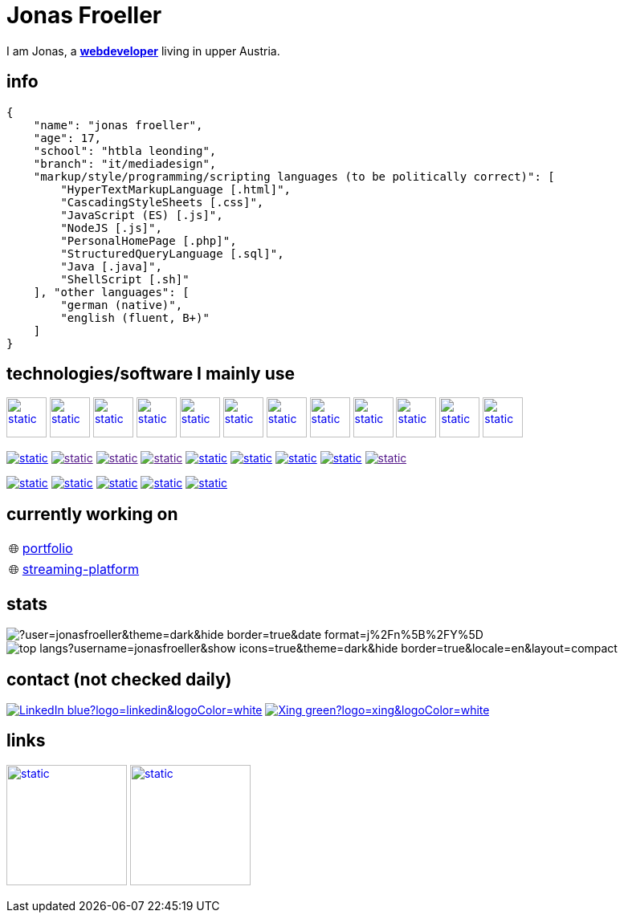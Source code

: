 :imagesdir: ./imgs
:source-highlighter: highlight.js
:doctype: book
:toclevels: 5
:icons: font
:hide-uri-scheme:

= Jonas Froeller

I am Jonas, a *link:https://en.wikipedia.org/wiki/Web_developer[webdeveloper,window=_blank]* living in upper Austria.

== info
[,json]
----
{
    "name": "jonas froeller",
    "age": 17,
    "school": "htbla leonding",
    "branch": "it/mediadesign",
    "markup/style/programming/scripting languages (to be politically correct)": [
        "HyperTextMarkupLanguage [.html]",
        "CascadingStyleSheets [.css]",
        "JavaScript (ES) [.js]",
        "NodeJS [.js]",
        "PersonalHomePage [.php]",
        "StructuredQueryLanguage [.sql]",
        "Java [.java]",
        "ShellScript [.sh]"
    ], "other languages": [
        "german (native)",
        "english (fluent, B+)"
    ]
}
----

== technologies/software I mainly use
image:git.svg[static,50,50,link="https://git-scm.com/",window=_blank] 
image:github-dark.svg[static,50,50,link="https://github.com/",window=_blank] 
image:vscode-dark.svg[static,50,50,link="https://code.visualstudio.com/",window=_blank] 
image:xd.svg[static,50,50,link="https://helpx.adobe.com/at/xd/get-started.html",window=_blank] 
image:illustrator.svg[static,50,50,link="https://helpx.adobe.com/at/illustrator/get-started.html",window=_blank] 
image:photoshop.svg[static,50,50,link="https://helpx.adobe.com/at/photoshop/get-started.html",window=_blank] 
image:docker.svg[static,50,50,link="https://www.docker.com/",window=_blank] 
image:svelte.svg[static,50,50,link="https://svelte.dev/",window=_blank] 
image:vite-dark.svg[static,50,50,link="https://vitejs.dev/",window=_blank] 
image:asciidoctor.svg[static,50,50,link="https://asciidoctor.org/",window=_blank] 
image:svg-dark.svg[static,50,50,link="https://www.w3.org/TR/SVG2/",window=_blank] 
image:json.svg[static,50,50,link="https://www.json.org/json-de.html",window=_blank] 

image:https://img.shields.io/badge/java-%23ED8B00.svg?style=for-the-badge&logo=java&logoColor=white[static,link="https://www.java.com/",window=_blank]
image:https://img.shields.io/badge/html5-%23E34F26.svg?style=for-the-badge&logo=html5&logoColor=white[static,link="",window=_blank]
image:https://img.shields.io/badge/css3-%231572B6.svg?style=for-the-badge&logo=css3&logoColor=white[static,link="",window=_blank]
image:https://img.shields.io/badge/javascript-%23323330.svg?style=for-the-badge&logo=javascript&logoColor=%23F7DF1E[static,link="",window=_blank]
image:https://img.shields.io/badge/node.js-6DA55F?style=for-the-badge&logo=node.js&logoColor=white[static,link="https://nodejs.org",window=_blank]
image:https://img.shields.io/badge/typescript-%23007ACC.svg?style=for-the-badge&logo=typescript&logoColor=white[static,link="https://www.typescriptlang.org/",window=_blank]
image:https://img.shields.io/badge/php-%23777BB4.svg?style=for-the-badge&logo=php&logoColor=white[static,link="https://www.php.net/",window=_blank]
image:https://img.shields.io/badge/mysql-%2300f.svg?style=for-the-badge&logo=mysql&logoColor=white[static,link="https://www.mysql.com/",window=_blank]
image:https://img.shields.io/badge/shell_script-%23121011.svg?style=for-the-badge&logo=gnu-bash&logoColor=white[static,link="",window=_blank]

image:https://img.shields.io/badge/github%20pages-121013?style=for-the-badge&logo=github&logoColor=white[static,link="https://pages.github.com/",window=_blank]
image:https://img.shields.io/badge/vercel-%23000000.svg?style=for-the-badge&logo=vercel&logoColor=white[static,link="https://vercel.com/",window=_blank]
image:https://img.shields.io/badge/netlify-%23000000.svg?style=for-the-badge&logo=netlify&logoColor=#00C7B7[static,link="https://www.netlify.com/",window=_blank]
image:https://img.shields.io/badge/glitch-%233333FF.svg?style=for-the-badge&logo=glitch&logoColor=white[static,link="https://glitch.com/",window=_blank]
image:https://img.shields.io/badge/Oracle-F80000?style=for-the-badge&logo=oracle&logoColor=white[static,link="https://www.oracle.com/de/cloud/",window=_blank]

== currently working on

:tip-caption: pass:[🌐]
[TIP] 
link:https://github.com/jonasfroeller/jonasfroeller/tree/master/portfolio[portfolio,window=_blank] 


:tip-caption: pass:[🌐]
[TIP] 
link:https://github.com/jonasfroeller/SvelteKit_VidSlide[streaming-platform,window=_blank] 

== stats

image::https://github-readme-streak-stats.herokuapp.com/?user=jonasfroeller&theme=dark&hide_border=true&date_format=j%2Fn%5B%2FY%5D[]

image::https://github-readme-stats-sigma-five.vercel.app/api/top-langs?username=jonasfroeller&show_icons=true&theme=dark&hide_border=true&locale=en&layout=compact[]

== contact (not checked daily)
image:https://img.shields.io/badge/LinkedIn-blue?logo=linkedin&logoColor=white[link="https://www.linkedin.com/in/jonas-fr%C3%B6ller-8b4986235/"]
image:https://img.shields.io/badge/Xing-green?logo=xing&logoColor=white[link="https://www.xing.com/profile/Jonas_Froeller/cv"]

== links

image:https://img.shields.io/badge/CodePen-white?style=for-the-badge&logo=codepen&logoColor=black[static,150,link="https://codepen.io/jonasfroeller",window=_blank]
image:https://img.shields.io/badge/dev.to-0A0A0A?style=for-the-badge&logo=dev.to&logoColor=white[static,150,link="https://dev.to/jonasfroeller",window=_blank]